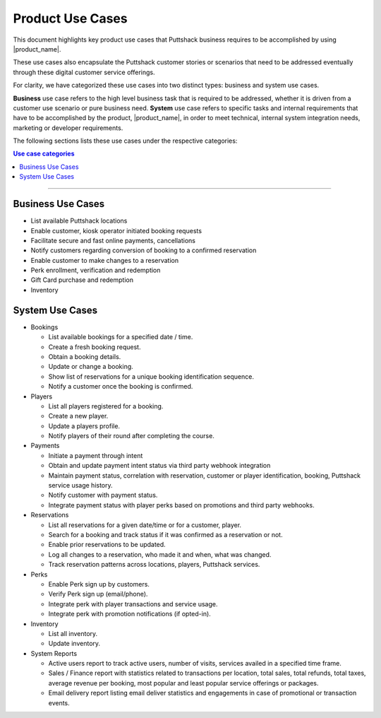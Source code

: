 .. _docref_puttshack_uc:

.. Puttshack documentation Poc1
   Author: Shaloo Shalini
   
*****************
Product Use Cases
*****************

This document highlights key product use cases that Puttshack business requires to be accomplished by using |product_name|.

These use cases also encapsulate the Puttshack customer stories or scenarios that need to be addressed eventually through these digital customer service offerings.

For clarity, we have categorized these use cases into two distinct types: business and system use cases.

**Business** use case refers to the high level business task that is required to be addressed, whether it is driven from a customer use scenario or pure business need.  **System** use case refers to specific tasks and internal requirements that have to be accomplished by the product, |product_name|, in order to meet technical, internal system integration needs, marketing or developer requirements.

The following sections lists these use cases under the respective categories:

.. contents:: Use case categories
     :local:

----

===================
Business Use Cases
===================

* List available Puttshack locations
* Enable customer, kiosk operator initiated booking requests
* Facilitate secure and fast online payments, cancellations
* Notify customers regarding conversion of booking to a confirmed reservation
* Enable customer to make changes to a reservation
* Perk enrollment, verification and redemption
* Gift Card purchase and redemption 
* Inventory

=================
System Use Cases
=================

.. * Locations

..  - Obtain a list of current Puttshack locations from the :ref:`Cloud Database<ref_gsg_cloud_database>`.
..  - Update the cloud database when a new location needs to be registered via some trigger.

* Bookings

  - List available bookings for a specified date / time.
  - Create a fresh booking request.
  - Obtain a booking details.
  - Update or change a booking.
  - Show list of reservations for a unique booking identification sequence.
  - Notify a customer once the booking is confirmed.

* Players

  - List all players registered for a booking.
  - Create a new player.
  - Update a players profile.
  - Notify players of their round after completing the course.

* Payments

  - Initiate a payment through intent
  - Obtain and update payment intent status via third party webhook integration
  - Maintain payment status, correlation with reservation, customer or player identification, booking, Puttshack service usage history.
  - Notify customer with payment status.
  - Integrate payment status with player perks based on promotions and third party webhooks.

* Reservations

  - List all reservations for a given date/time or for a customer, player.
  - Search for a booking and track status if it was confirmed as a reservation or not.
  - Enable prior reservations to be updated.
  - Log all changes to a reservation, who made it and when, what was changed.
  - Track reservation patterns across locations, players, Puttshack services.

* Perks

  - Enable Perk sign up by customers. 
  - Verify Perk sign up (email/phone).
  - Integrate perk with player transactions and service usage.
  - Integrate perk with promotion notifications (if opted-in).

* Inventory

  - List all inventory.
  - Update inventory.

* System Reports

  - Active users report to track active users, number of visits, services availed in a specified time frame.
  - Sales / Finance report with statistics related to transactions per location, total sales, total refunds, total taxes, average revenue per booking, most popular and least popular service offerings or packages.
  - Email delivery report listing email deliver statistics and engagements in case of promotional or transaction events.
